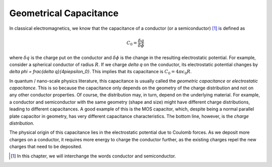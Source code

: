 Geometrical Capacitance
========================

In classical electromagnetics, we know that the capacitance of a conductor (or a semiconductor) [#]_ is defined as 

.. math::
  C_0 = \frac{\delta q}{\delta \phi}

where :math:`\delta q` is the charge put on the conductor and :math:`\delta \phi` is the change in the resulting electrostatic potential.
For example, consider a spherical conductor of radius :math:`R`.  
If we charge `\delta q` on the conductor, its electrostatic potential changes by `\delta \phi = \frac{\delta q}{4\pi\epsilon_0}`.
This implies that its capacitance is :math:`C_0 = 4\pi\epsilon_0R`.

In quantum / nano-scale physics literature, this capacitance is usually called the *geometric capacitance* or *electrostatic capacitance*.
This is so because the capacitance only depends on the geometry of the charge distribution and not on any other conductor properties.
Of course, the distribution may, in turn, depend on the underlying material. 
For example, a conductor and semiconductor with the same geometry (shape and size) might have
different charge distributions, leading to different capacitances.
A good example of this is the MOS capacitor, which, despite being a normal parallel plate capacitor in geometry, 
has very different capacitance characteristics.
The bottom line, however, is the *charge distribution*.  

The physical origin of this capacitance lies in the electrostatic potential due to Coulomb forces. 
As we deposit more charges on a conductor, it requires more energy to charge the conductor further,
as the existing charges repel the new charges that need to be deposited.

.. [#] In this chapter, we will interchange the words conductor and semiconductor.
